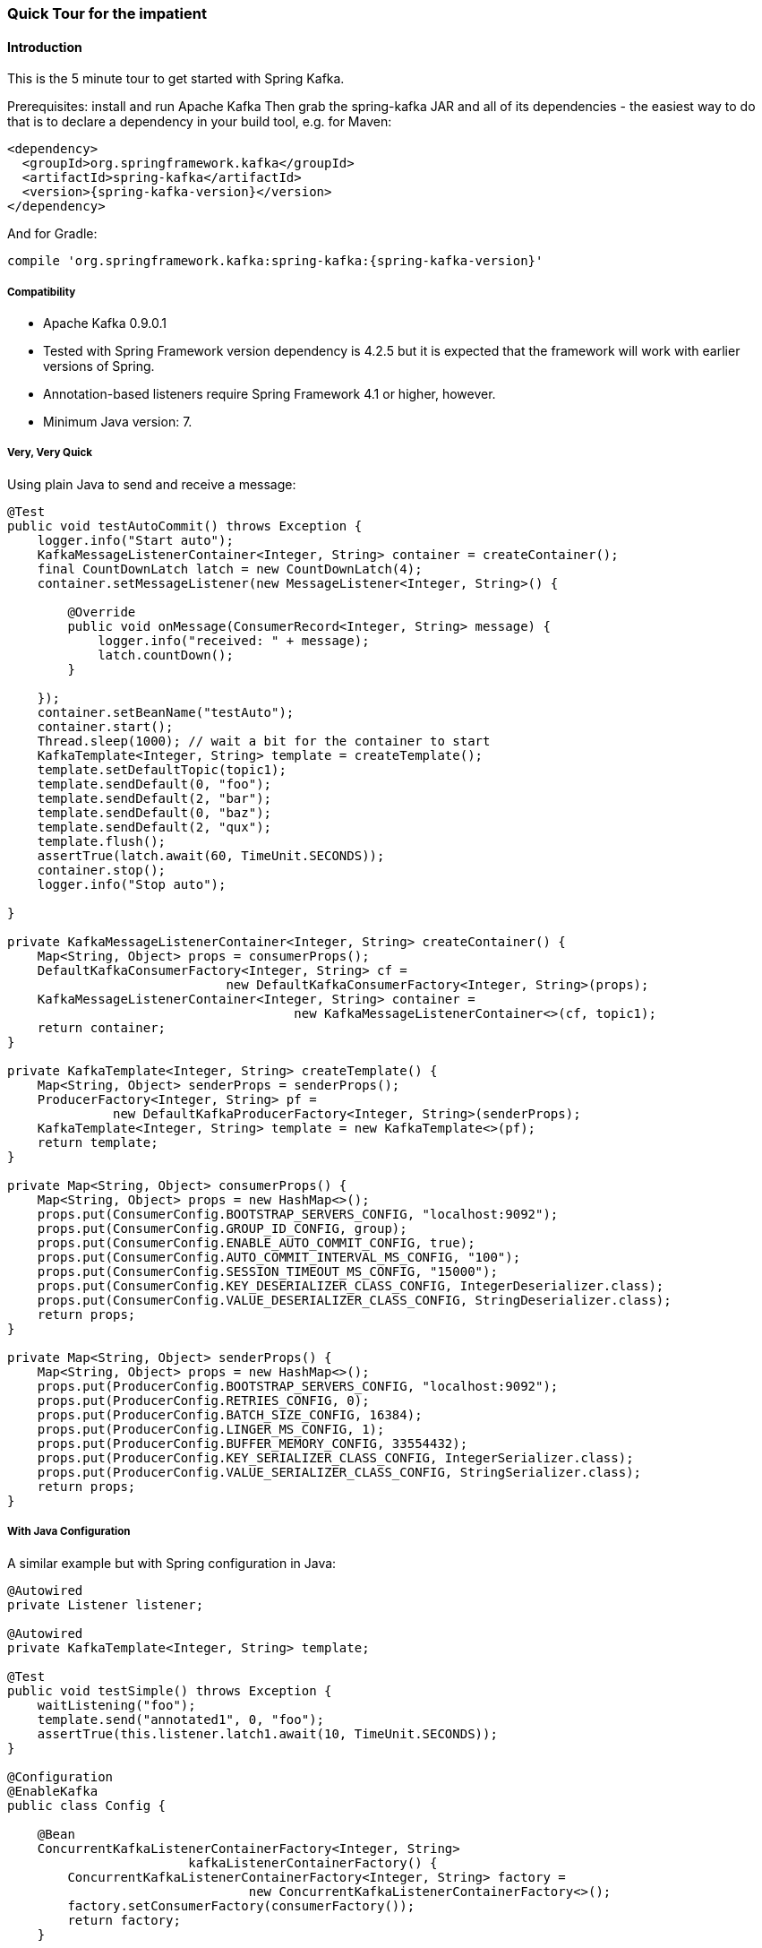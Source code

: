 [[quick-tour]]
=== Quick Tour for the impatient

==== Introduction

This is the 5 minute tour to get started with Spring Kafka.

Prerequisites: install and run Apache Kafka
Then grab the spring-kafka JAR and all of its dependencies - the easiest way to do that is to declare a dependency in
your build tool, e.g. for Maven:

[source,xml,subs="+attributes"]
----
<dependency>
  <groupId>org.springframework.kafka</groupId>
  <artifactId>spring-kafka</artifactId>
  <version>{spring-kafka-version}</version>
</dependency>
----

And for Gradle:

[source,groovy,subs="+attributes"]
----
compile 'org.springframework.kafka:spring-kafka:{spring-kafka-version}'
----

[[compatibility]]
===== Compatibility

- Apache Kafka 0.9.0.1
- Tested with Spring Framework version dependency is 4.2.5 but it is expected that the framework will work with earlier
versions of Spring.
- Annotation-based listeners require Spring Framework 4.1 or higher, however.
- Minimum Java version: 7.

===== Very, Very Quick

Using plain Java to send and receive a message:

[source,java]
----
@Test
public void testAutoCommit() throws Exception {
    logger.info("Start auto");
    KafkaMessageListenerContainer<Integer, String> container = createContainer();
    final CountDownLatch latch = new CountDownLatch(4);
    container.setMessageListener(new MessageListener<Integer, String>() {

        @Override
        public void onMessage(ConsumerRecord<Integer, String> message) {
            logger.info("received: " + message);
            latch.countDown();
        }

    });
    container.setBeanName("testAuto");
    container.start();
    Thread.sleep(1000); // wait a bit for the container to start
    KafkaTemplate<Integer, String> template = createTemplate();
    template.setDefaultTopic(topic1);
    template.sendDefault(0, "foo");
    template.sendDefault(2, "bar");
    template.sendDefault(0, "baz");
    template.sendDefault(2, "qux");
    template.flush();
    assertTrue(latch.await(60, TimeUnit.SECONDS));
    container.stop();
    logger.info("Stop auto");

}

private KafkaMessageListenerContainer<Integer, String> createContainer() {
    Map<String, Object> props = consumerProps();
    DefaultKafkaConsumerFactory<Integer, String> cf =
                             new DefaultKafkaConsumerFactory<Integer, String>(props);
    KafkaMessageListenerContainer<Integer, String> container =
                                      new KafkaMessageListenerContainer<>(cf, topic1);
    return container;
}

private KafkaTemplate<Integer, String> createTemplate() {
    Map<String, Object> senderProps = senderProps();
    ProducerFactory<Integer, String> pf =
              new DefaultKafkaProducerFactory<Integer, String>(senderProps);
    KafkaTemplate<Integer, String> template = new KafkaTemplate<>(pf);
    return template;
}

private Map<String, Object> consumerProps() {
    Map<String, Object> props = new HashMap<>();
    props.put(ConsumerConfig.BOOTSTRAP_SERVERS_CONFIG, "localhost:9092");
    props.put(ConsumerConfig.GROUP_ID_CONFIG, group);
    props.put(ConsumerConfig.ENABLE_AUTO_COMMIT_CONFIG, true);
    props.put(ConsumerConfig.AUTO_COMMIT_INTERVAL_MS_CONFIG, "100");
    props.put(ConsumerConfig.SESSION_TIMEOUT_MS_CONFIG, "15000");
    props.put(ConsumerConfig.KEY_DESERIALIZER_CLASS_CONFIG, IntegerDeserializer.class);
    props.put(ConsumerConfig.VALUE_DESERIALIZER_CLASS_CONFIG, StringDeserializer.class);
    return props;
}

private Map<String, Object> senderProps() {
    Map<String, Object> props = new HashMap<>();
    props.put(ProducerConfig.BOOTSTRAP_SERVERS_CONFIG, "localhost:9092");
    props.put(ProducerConfig.RETRIES_CONFIG, 0);
    props.put(ProducerConfig.BATCH_SIZE_CONFIG, 16384);
    props.put(ProducerConfig.LINGER_MS_CONFIG, 1);
    props.put(ProducerConfig.BUFFER_MEMORY_CONFIG, 33554432);
    props.put(ProducerConfig.KEY_SERIALIZER_CLASS_CONFIG, IntegerSerializer.class);
    props.put(ProducerConfig.VALUE_SERIALIZER_CLASS_CONFIG, StringSerializer.class);
    return props;
}
----

===== With Java Configuration

A similar example but with Spring configuration in Java:

[source,java]
----
@Autowired
private Listener listener;

@Autowired
private KafkaTemplate<Integer, String> template;

@Test
public void testSimple() throws Exception {
    waitListening("foo");
    template.send("annotated1", 0, "foo");
    assertTrue(this.listener.latch1.await(10, TimeUnit.SECONDS));
}

@Configuration
@EnableKafka
public class Config {

    @Bean
    ConcurrentKafkaListenerContainerFactory<Integer, String>
                        kafkaListenerContainerFactory() {
        ConcurrentKafkaListenerContainerFactory<Integer, String> factory =
                                new ConcurrentKafkaListenerContainerFactory<>();
        factory.setConsumerFactory(consumerFactory());
        return factory;
    }

    @Bean
    public ConsumerFactory<Integer, String> consumerFactory() {
        return new DefaultKafkaConsumerFactory<>(consumerConfigs());
    }

    @Bean
    public Map<String, Object> consumerConfigs() {
        Map<String, Object> props = new HashMap<>();
        props.put(ConsumerConfig.BOOTSTRAP_SERVERS_CONFIG, embeddedKafka.getBrokersAsString());
        ...
        return props;
    }

    @Bean
    public Listener listener() {
        return new Listener();
    }

    @Bean
    public ProducerFactory<Integer, String> producerFactory() {
        return new DefaultKafkaProducerFactory<>(producerConfigs());
    }

    @Bean
    public Map<String, Object> producerConfigs() {
        Map<String, Object> props = new HashMap<>();
        props.put(ProducerConfig.BOOTSTRAP_SERVERS_CONFIG, embeddedKafka.getBrokersAsString());
        ...
        return props;
    }

    @Bean
    public KafkaTemplate<Integer, String> kafkaTemplate() {
        return new KafkaTemplate<Integer, String>(producerFactory());
    }

}

public class Listener {

    private final CountDownLatch latch1 = new CountDownLatch(1);

    @KafkaListener(id = "foo", topics = "annotated1")
    public void listen1(String foo) {
        this.latch1.countDown();
    }

}
----
